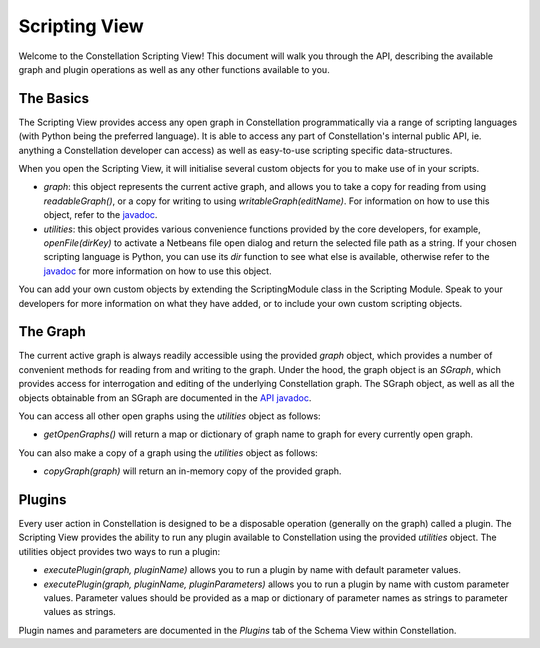 Scripting View
--------------

Welcome to the Constellation Scripting View! This document will walk you through the API, describing the available graph and plugin operations as well as any other functions available to you.

The Basics
``````````

The Scripting View provides access any open graph in Constellation programmatically via a range of scripting languages (with Python being the preferred language). It is able to access any part of Constellation's internal public API, ie. anything a Constellation developer can access) as well as easy-to-use scripting specific data-structures.

When you open the Scripting View, it will initialise several custom objects for you to make use of in your scripts.

* *graph*: this object represents the current active graph, and allows you to take a copy for reading from using *readableGraph()*, or a copy for writing to using *writableGraph(editName)*. For information on how to use this object, refer to the `javadoc <javadoc/au-gov-asd-tac-constellation-scripting/au/gov/asd/tac/constellation/scripting/graph/SGraph.html>`_.
* *utilities*: this object provides various convenience functions provided by the core developers, for example, *openFile(dirKey)* to activate a Netbeans file open dialog and return the selected file path as a string. If your chosen scripting language is Python, you can use its *dir* function to see what else is available, otherwise refer to the `javadoc <javadoc/au-gov-asd-tac-constellation-scripting/au/gov/asd/tac/constellation/scripting/utilities/ScriptingUtilities.html>`_ for more information on how to use this object.

You can add your own custom objects by extending the ScriptingModule class in the Scripting Module. Speak to your developers for more information on what they have added, or to include your own custom scripting objects.

The Graph
`````````

The current active graph is always readily accessible using the provided *graph* object, which provides a number of convenient methods for reading from and writing to the graph. Under the hood, the graph object is an *SGraph*, which provides access for interrogation and editing of the underlying Constellation graph. The SGraph object, as well as all the objects obtainable from an SGraph are documented in the `API javadoc <javadoc/au-gov-asd-tac-constellation-scripting/index.html>`_.

You can access all other open graphs using the *utilities* object as follows:

* *getOpenGraphs()* will return a map or dictionary of graph name to graph for every currently open graph.

You can also make a copy of a graph using the *utilities* object as follows:

* *copyGraph(graph)* will return an in-memory copy of the provided graph.

Plugins
```````

Every user action in Constellation is designed to be a disposable operation (generally on the graph) called a plugin. The Scripting View provides the ability to run any plugin available to Constellation using the provided *utilities* object. The utilities object provides two ways to run a plugin:

* *executePlugin(graph, pluginName)* allows you to run a plugin by name with default parameter values.
* *executePlugin(graph, pluginName, pluginParameters)* allows you to run a plugin by name with custom parameter values. Parameter values should be provided as a map or dictionary of parameter names as strings to parameter values as strings.

Plugin names and parameters are documented in the *Plugins* tab of the Schema View within Constellation.


.. help-id: au.gov.asd.tac.constellation.views.scripting
